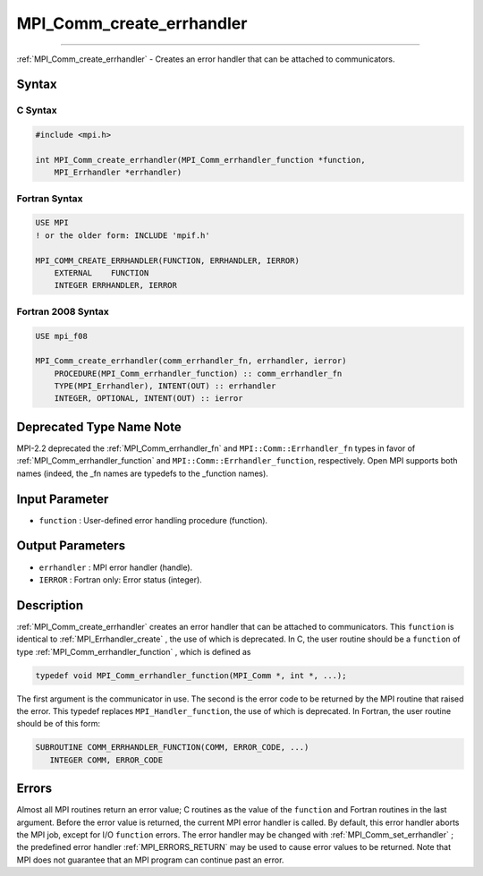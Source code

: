 .. _MPI_Comm_create_errhandler:

MPI_Comm_create_errhandler
~~~~~~~~~~~~~~~~~~~~~~~~~~
====

:ref:`MPI_Comm_create_errhandler`  - Creates an error handler that can be
attached to communicators.

Syntax
======

C Syntax
--------

.. code:: c

   #include <mpi.h>

   int MPI_Comm_create_errhandler(MPI_Comm_errhandler_function *function,
       MPI_Errhandler *errhandler)

Fortran Syntax
--------------

.. code:: fortran

   USE MPI
   ! or the older form: INCLUDE 'mpif.h'

   MPI_COMM_CREATE_ERRHANDLER(FUNCTION, ERRHANDLER, IERROR)
       EXTERNAL    FUNCTION
       INTEGER ERRHANDLER, IERROR

Fortran 2008 Syntax
-------------------

.. code:: fortran

   USE mpi_f08

   MPI_Comm_create_errhandler(comm_errhandler_fn, errhandler, ierror)
       PROCEDURE(MPI_Comm_errhandler_function) :: comm_errhandler_fn
       TYPE(MPI_Errhandler), INTENT(OUT) :: errhandler
       INTEGER, OPTIONAL, INTENT(OUT) :: ierror

Deprecated Type Name Note
=========================

MPI-2.2 deprecated the :ref:`MPI_Comm_errhandler_fn`  and
``MPI::Comm::Errhandler_fn`` types in favor of
:ref:`MPI_Comm_errhandler_function`  and ``MPI::Comm::Errhandler_function``,
respectively. Open MPI supports both names (indeed, the \_fn names are
typedefs to the \_function names).

Input Parameter
===============

-  ``function`` : User-defined error handling procedure (function).

Output Parameters
=================

-  ``errhandler`` : MPI error handler (handle).
-  ``IERROR`` : Fortran only: Error status (integer).

Description
===========

:ref:`MPI_Comm_create_errhandler`  creates an error handler that can be
attached to communicators. This ``function`` is identical to
:ref:`MPI_Errhandler_create` , the use of which is deprecated. In C, the
user routine should be a ``function`` of type
:ref:`MPI_Comm_errhandler_function` , which is defined as

.. code:: c

   typedef void MPI_Comm_errhandler_function(MPI_Comm *, int *, ...);

The first argument is the communicator in use. The second is the error
code to be returned by the MPI routine that raised the error. This
typedef replaces ``MPI_Handler_function``, the use of which is
deprecated. In Fortran, the user routine should be of this form:

.. code:: fortran

   SUBROUTINE COMM_ERRHANDLER_FUNCTION(COMM, ERROR_CODE, ...)
      INTEGER COMM, ERROR_CODE

Errors
======

Almost all MPI routines return an error value; C routines as the value
of the ``function`` and Fortran routines in the last argument. Before
the error value is returned, the current MPI error handler is called. By
default, this error handler aborts the MPI job, except for I/O
``function`` errors. The error handler may be changed with
:ref:`MPI_Comm_set_errhandler` ; the predefined error handler
:ref:`MPI_ERRORS_RETURN`  may be used to cause error values to be returned.
Note that MPI does not guarantee that an MPI program can continue past
an error.
